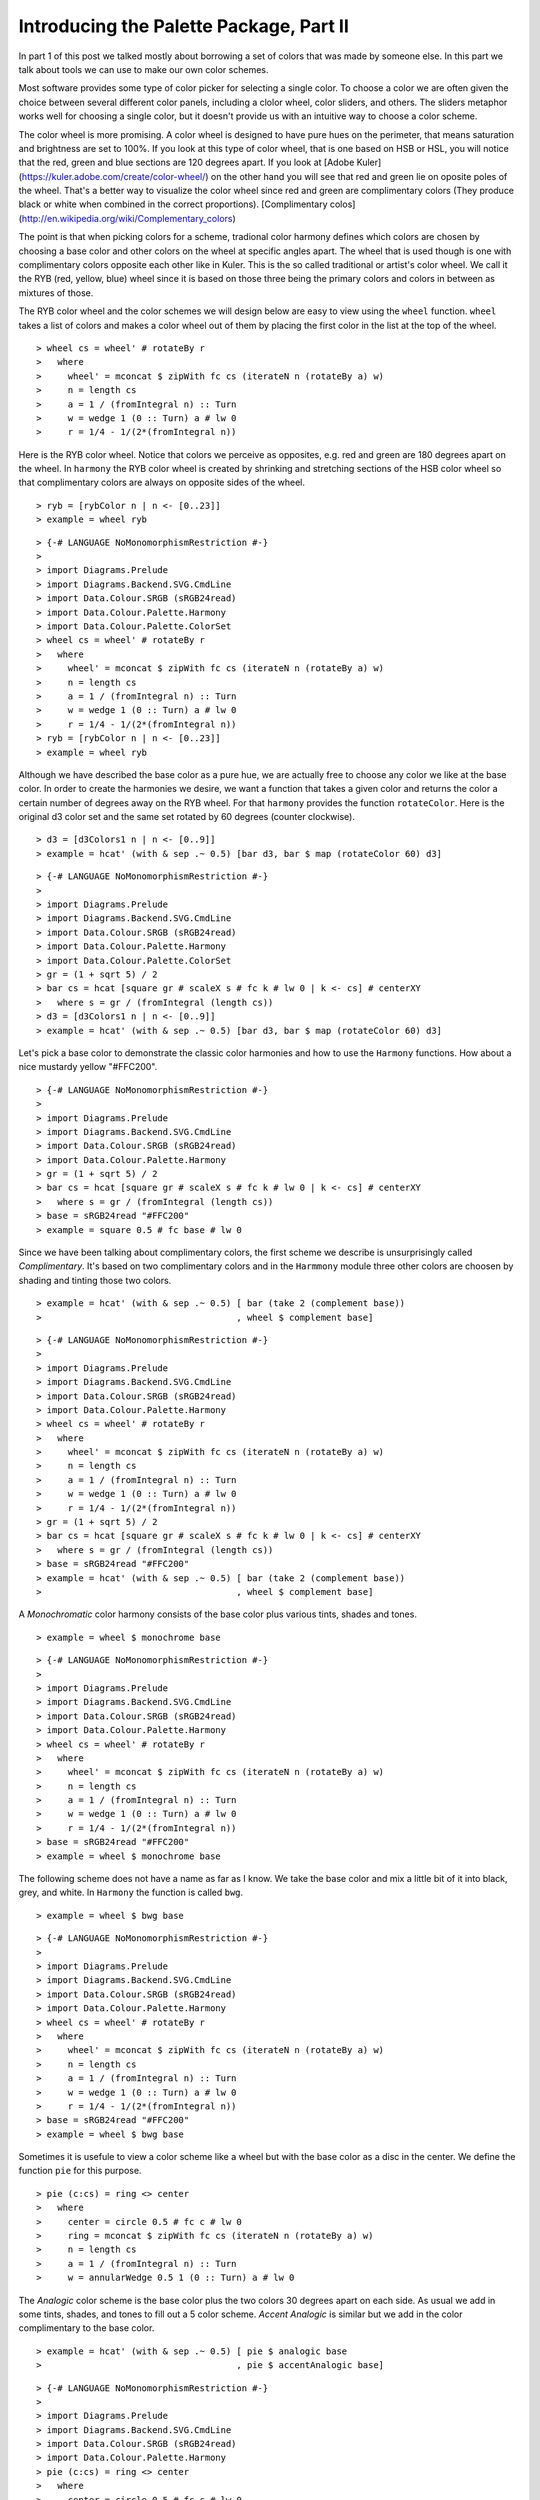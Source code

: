 .. role:: pkg(literal)
.. role:: hs(literal)
.. role:: mod(literal)
.. role:: repo(literal)

.. default-role:: hs

========================================
Introducing the Palette Package, Part II
========================================

In part 1 of this post we talked mostly about borrowing a set of colors that was made by someone else. In this part we talk about tools we can use to make our own color schemes.

Most software provides some type of color picker for selecting a single color. To choose a color we are often given the choice between several different color panels, including a clolor wheel, color sliders, and others. The sliders metaphor works well for choosing a single color, but it doesn't provide us with an intuitive way to choose a color scheme.

The color wheel is more promising. A color wheel is designed to have pure hues on the perimeter, that means saturation and brightness are set to 100%. If you look at this type of color wheel, that is one based on HSB or HSL, you will notice that the red, green and blue sections are 120 degrees apart. If you look at [Adobe Kuler](https://kuler.adobe.com/create/color-wheel/) on the other hand you will see that red and green lie on oposite poles of the wheel. That's a better way to visualize the color wheel since red and green are complimentary colors (They produce black or white when combined in the correct proportions). [Complimentary colos](http://en.wikipedia.org/wiki/Complementary_colors)

The point is that when picking colors for a scheme, tradional color harmony defines which colors are chosen by choosing a base color and other colors on the wheel at specific angles apart. The wheel that is used though is one with complimentary colors opposite each other like in Kuler. This is the so called traditional or artist's color wheel. We call it the RYB (red, yellow, blue) wheel since it is based on those three being the primary colors and colors in between as mixtures of those.

The RYB color wheel and the color schemes we will design below are easy to view using the `wheel` function. `wheel` takes a list of colors and makes a color wheel out of them by placing the first color in the list at the top of the wheel.

.. class:: lhs

::

> wheel cs = wheel' # rotateBy r
>   where
>     wheel' = mconcat $ zipWith fc cs (iterateN n (rotateBy a) w)
>     n = length cs
>     a = 1 / (fromIntegral n) :: Turn
>     w = wedge 1 (0 :: Turn) a # lw 0
>     r = 1/4 - 1/(2*(fromIntegral n))

Here is the RYB color wheel. Notice that colors we perceive as opposites, e.g. red and green are 180 degrees apart on the wheel. In `harmony` the RYB color wheel is created by shrinking and stretching sections of the HSB color wheel so that complimentary colors are always on opposite sides of the wheel.

.. class:: lhs

::

> ryb = [rybColor n | n <- [0..23]]
> example = wheel ryb

.. class:: dia

::

> {-# LANGUAGE NoMonomorphismRestriction #-}
>
> import Diagrams.Prelude
> import Diagrams.Backend.SVG.CmdLine
> import Data.Colour.SRGB (sRGB24read)
> import Data.Colour.Palette.Harmony
> import Data.Colour.Palette.ColorSet
> wheel cs = wheel' # rotateBy r
>   where
>     wheel' = mconcat $ zipWith fc cs (iterateN n (rotateBy a) w)
>     n = length cs
>     a = 1 / (fromIntegral n) :: Turn
>     w = wedge 1 (0 :: Turn) a # lw 0
>     r = 1/4 - 1/(2*(fromIntegral n))
> ryb = [rybColor n | n <- [0..23]]
> example = wheel ryb

Although we have described the base color as a pure hue, we are actually free to choose any color we like at the base color. In order to create the harmonies we desire, we want a function that takes a given color and returns the color a certain number of degrees away on the RYB wheel. For that `harmony` provides the function `rotateColor`. Here is the original d3 color set and the same set rotated by 60 degrees (counter clockwise).

.. class:: lhs

::

> d3 = [d3Colors1 n | n <- [0..9]]
> example = hcat' (with & sep .~ 0.5) [bar d3, bar $ map (rotateColor 60) d3]

.. class:: dia

::

> {-# LANGUAGE NoMonomorphismRestriction #-}
>
> import Diagrams.Prelude
> import Diagrams.Backend.SVG.CmdLine
> import Data.Colour.SRGB (sRGB24read)
> import Data.Colour.Palette.Harmony
> import Data.Colour.Palette.ColorSet
> gr = (1 + sqrt 5) / 2
> bar cs = hcat [square gr # scaleX s # fc k # lw 0 | k <- cs] # centerXY
>   where s = gr / (fromIntegral (length cs))
> d3 = [d3Colors1 n | n <- [0..9]]
> example = hcat' (with & sep .~ 0.5) [bar d3, bar $ map (rotateColor 60) d3]

Let's pick a base color to demonstrate the classic color harmonies and how to use the `Harmony` functions. How about a nice mustardy yellow "#FFC200".

.. class:: dia

::

> {-# LANGUAGE NoMonomorphismRestriction #-}
>
> import Diagrams.Prelude
> import Diagrams.Backend.SVG.CmdLine
> import Data.Colour.SRGB (sRGB24read)
> import Data.Colour.Palette.Harmony
> gr = (1 + sqrt 5) / 2
> bar cs = hcat [square gr # scaleX s # fc k # lw 0 | k <- cs] # centerXY
>   where s = gr / (fromIntegral (length cs))
> base = sRGB24read "#FFC200"
> example = square 0.5 # fc base # lw 0

Since we have been talking about complimentary colors, the first scheme we describe is unsurprisingly called *Complimentary*. It's based on two complimentary colors and in the `Harmmony` module three other colors are choosen by shading and tinting those two colors.

.. class:: lhs

::

> example = hcat' (with & sep .~ 0.5) [ bar (take 2 (complement base))
>                                     , wheel $ complement base]


.. class:: dia

::

> {-# LANGUAGE NoMonomorphismRestriction #-}
>
> import Diagrams.Prelude
> import Diagrams.Backend.SVG.CmdLine
> import Data.Colour.SRGB (sRGB24read)
> import Data.Colour.Palette.Harmony
> wheel cs = wheel' # rotateBy r
>   where
>     wheel' = mconcat $ zipWith fc cs (iterateN n (rotateBy a) w)
>     n = length cs
>     a = 1 / (fromIntegral n) :: Turn
>     w = wedge 1 (0 :: Turn) a # lw 0
>     r = 1/4 - 1/(2*(fromIntegral n))
> gr = (1 + sqrt 5) / 2
> bar cs = hcat [square gr # scaleX s # fc k # lw 0 | k <- cs] # centerXY
>   where s = gr / (fromIntegral (length cs))
> base = sRGB24read "#FFC200"
> example = hcat' (with & sep .~ 0.5) [ bar (take 2 (complement base))
>                                     , wheel $ complement base]

A *Monochromatic* color harmony consists of the base color plus various tints, shades and tones.

.. class:: lhs

::

> example = wheel $ monochrome base

.. class:: dia

::

> {-# LANGUAGE NoMonomorphismRestriction #-}
>
> import Diagrams.Prelude
> import Diagrams.Backend.SVG.CmdLine
> import Data.Colour.SRGB (sRGB24read)
> import Data.Colour.Palette.Harmony
> wheel cs = wheel' # rotateBy r
>   where
>     wheel' = mconcat $ zipWith fc cs (iterateN n (rotateBy a) w)
>     n = length cs
>     a = 1 / (fromIntegral n) :: Turn
>     w = wedge 1 (0 :: Turn) a # lw 0
>     r = 1/4 - 1/(2*(fromIntegral n))
> base = sRGB24read "#FFC200"
> example = wheel $ monochrome base

The following scheme does not have a name as far as I know. We take the base color and mix a little bit of it into black, grey, and white. In `Harmony` the function is called `bwg`.

.. class:: lhs

::

> example = wheel $ bwg base

.. class:: dia

::

> {-# LANGUAGE NoMonomorphismRestriction #-}
>
> import Diagrams.Prelude
> import Diagrams.Backend.SVG.CmdLine
> import Data.Colour.SRGB (sRGB24read)
> import Data.Colour.Palette.Harmony
> wheel cs = wheel' # rotateBy r
>   where
>     wheel' = mconcat $ zipWith fc cs (iterateN n (rotateBy a) w)
>     n = length cs
>     a = 1 / (fromIntegral n) :: Turn
>     w = wedge 1 (0 :: Turn) a # lw 0
>     r = 1/4 - 1/(2*(fromIntegral n))
> base = sRGB24read "#FFC200"
> example = wheel $ bwg base

Sometimes it is usefule to view a color scheme like a wheel but with the base color as a disc in the center. We define the function `pie` for this purpose.

.. class:: lhs

::

> pie (c:cs) = ring <> center
>   where
>     center = circle 0.5 # fc c # lw 0
>     ring = mconcat $ zipWith fc cs (iterateN n (rotateBy a) w)
>     n = length cs
>     a = 1 / (fromIntegral n) :: Turn
>     w = annularWedge 0.5 1 (0 :: Turn) a # lw 0

The *Analogic* color scheme is the base color plus the two colors 30 degrees apart on each side. As usual we add in some tints, shades, and tones to fill out a 5 color scheme. *Accent Analogic* is similar but we add in the color complimentary to the base color.

.. class:: lhs

::

> example = hcat' (with & sep .~ 0.5) [ pie $ analogic base
>                                     , pie $ accentAnalogic base]

.. class:: dia

::

> {-# LANGUAGE NoMonomorphismRestriction #-}
>
> import Diagrams.Prelude
> import Diagrams.Backend.SVG.CmdLine
> import Data.Colour.SRGB (sRGB24read)
> import Data.Colour.Palette.Harmony
> pie (c:cs) = ring <> center
>   where
>     center = circle 0.5 # fc c # lw 0
>     ring = mconcat $ zipWith fc cs (iterateN n (rotateBy a) w)
>     n = length cs
>     a = 1 / (fromIntegral n) :: Turn
>     w = annularWedge 0.5 1 (0 :: Turn) a # lw 0
> base = sRGB24read "#FFC200"
> example = hcat' (with & sep .~ 0.5) [ pie $ analogic base
>                                     , pie $ accentAnalogic base]

The lase two schemes provided by `Harmony` are *Triad*, with colors 120 degrees apart and *Tetrad* with colors on the corners of a rectangle inscribed in the color wheel.


.. class:: lhs

::

> example = hcat' (with & sep .~ 0.5) [ pie $ triad base
>                                     , pie $ tetrad base]

.. class:: dia

::

> {-# LANGUAGE NoMonomorphismRestriction #-}
>
> import Diagrams.Prelude
> import Diagrams.Backend.SVG.CmdLine
> import Data.Colour.SRGB (sRGB24read)
> import Data.Colour.Palette.Harmony
> pie (c:cs) = ring <> center
>   where
>     center = circle 0.5 # fc c # lw 0
>     ring = mconcat $ zipWith fc cs (iterateN n (rotateBy a) w)
>     n = length cs
>     a = 1 / (fromIntegral n) :: Turn
>     w = annularWedge 0.5 1 (0 :: Turn) a # lw 0
> base = sRGB24read "#FFC200"
> example = hcat' (with & sep .~ 0.5) [ pie $ triad base
>                                     , pie $ tetrad base]
